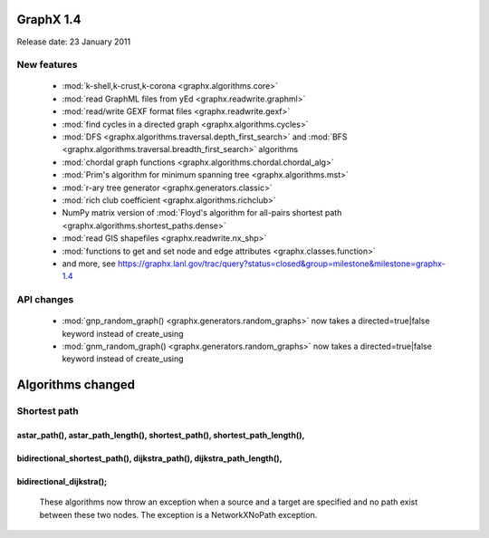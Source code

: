 GraphX 1.4
============

Release date:  23 January 2011

New features
------------
 - :mod:`k-shell,k-crust,k-corona <graphx.algorithms.core>`
 - :mod:`read GraphML files from yEd <graphx.readwrite.graphml>`
 - :mod:`read/write GEXF format files <graphx.readwrite.gexf>`
 - :mod:`find cycles in a directed graph <graphx.algorithms.cycles>`
 - :mod:`DFS <graphx.algorithms.traversal.depth_first_search>` and :mod:`BFS <graphx.algorithms.traversal.breadth_first_search>` algorithms
 - :mod:`chordal graph functions <graphx.algorithms.chordal.chordal_alg>`
 - :mod:`Prim's algorithm for minimum spanning tree <graphx.algorithms.mst>`
 - :mod:`r-ary tree generator <graphx.generators.classic>`
 - :mod:`rich club coefficient <graphx.algorithms.richclub>`
 - NumPy matrix version of :mod:`Floyd's algorithm for all-pairs shortest path  <graphx.algorithms.shortest_paths.dense>`
 - :mod:`read GIS shapefiles <graphx.readwrite.nx_shp>`
 - :mod:`functions to get and set node and edge attributes <graphx.classes.function>`
 - and more, see  https://graphx.lanl.gov/trac/query?status=closed&group=milestone&milestone=graphx-1.4

API changes
-----------
 - :mod:`gnp_random_graph() <graphx.generators.random_graphs>` now takes a
   directed=true|false keyword instead of create_using
 - :mod:`gnm_random_graph() <graphx.generators.random_graphs>` now takes a
   directed=true|false keyword instead of create_using


Algorithms changed
==================

Shortest path
-------------

astar_path(), astar_path_length(), shortest_path(), shortest_path_length(),
^^^^^^^^^^^^^^^^^^^^^^^^^^^^^^^^^^^^^^^^^^^^^^^^^^^^^^^^^^^^^^^^^^^^^^^^^^^
bidirectional_shortest_path(), dijkstra_path(), dijkstra_path_length(),
^^^^^^^^^^^^^^^^^^^^^^^^^^^^^^^^^^^^^^^^^^^^^^^^^^^^^^^^^^^^^^^^^^^^^^^
bidirectional_dijkstra();
^^^^^^^^^^^^^^^^^^^^^^^^
   These algorithms now throw an exception when a source and a target are
   specified and no path exist between these two nodes. The exception is
   a NetworkXNoPath exception.

